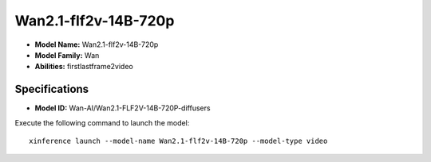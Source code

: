 .. _models_builtin_wan2.1-flf2v-14b-720p:

=====================
Wan2.1-flf2v-14B-720p
=====================

- **Model Name:** Wan2.1-flf2v-14B-720p
- **Model Family:** Wan
- **Abilities:** firstlastframe2video

Specifications
^^^^^^^^^^^^^^

- **Model ID:** Wan-AI/Wan2.1-FLF2V-14B-720P-diffusers

Execute the following command to launch the model::

   xinference launch --model-name Wan2.1-flf2v-14B-720p --model-type video